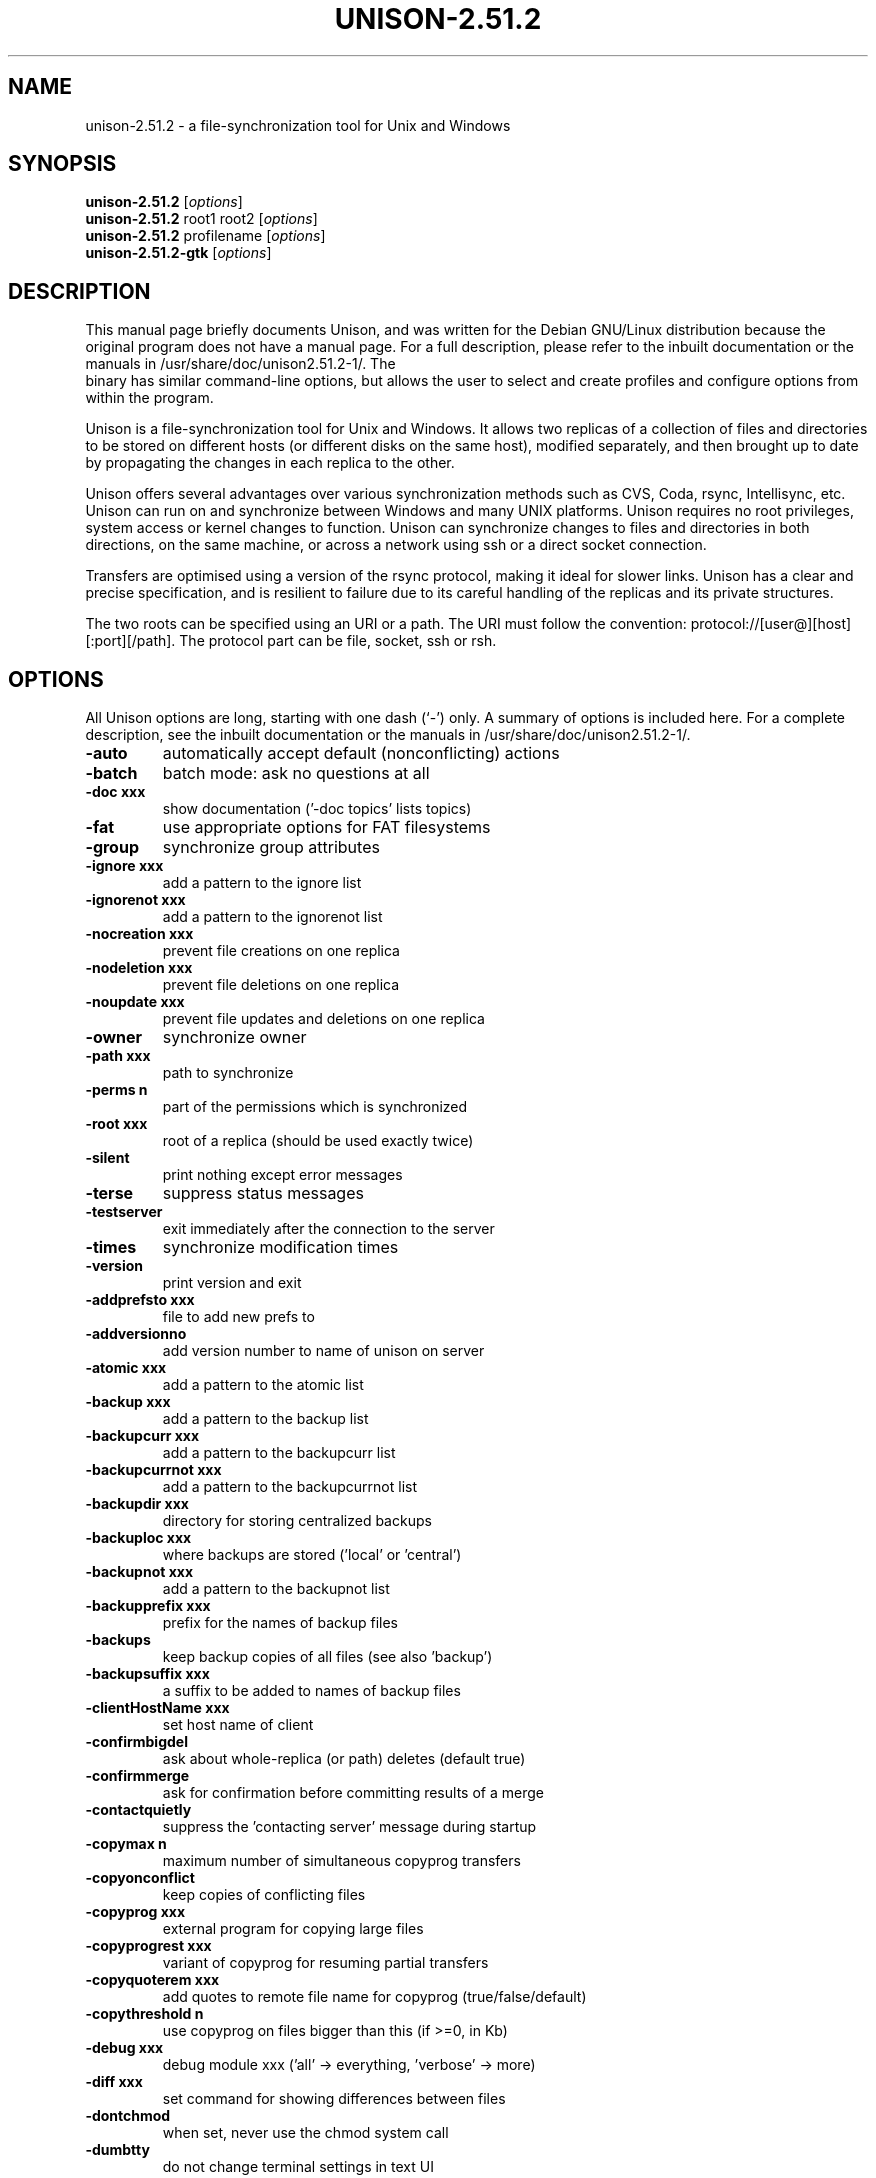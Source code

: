 .\"                                      Hey, EMACS: -*- nroff -*-
.\" First parameter, NAME, should be all caps
.\" Second parameter, SECTION, should be 1-8, maybe w/ subsection
.\" other parameters are allowed: see man(7), man(1)
.TH UNISON-2.51.2 1 "September 23, 2001"
.\" Please adjust this date whenever revising the manpage.
.\"
.\" Some roff macros, for reference:
.\" .nh        disable hyphenation
.\" .hy        enable hyphenation
.\" .ad l      left justify
.\" .ad b      justify to both left and right margins
.\" .nf        disable filling
.\" .fi        enable filling
.\" .br        insert line break
.\" .sp <n>    insert n+1 empty lines
.\" for manpage-specific macros, see man(7)
.SH NAME
unison-2.51.2 \- a file-synchronization tool for Unix and Windows
.SH SYNOPSIS
.B unison-2.51.2
.RI [ options ]
.br
.B unison-2.51.2
root1 root2
.RI [ options ]
.br
.B unison-2.51.2
profilename
.RI [ options ]
.br
.B unison-2.51.2-gtk
.RI [ options ]
.SH DESCRIPTION
This manual page briefly documents Unison, and was written for the
Debian GNU/Linux distribution because the original program does not
have a manual page. For a full description, please refer to the
inbuilt documentation or the manuals in /usr/share/doc/unison2.51.2-1/. The
 binary has similar command-line options, but allows the user
to select and create profiles and configure options from within the
program.
.PP
Unison is a file-synchronization tool for Unix and Windows. It allows
two replicas of a collection of files and directories to be stored on
different hosts (or different disks on the same host), modified
separately, and then brought up to date by propagating the changes in
each replica to the other.
.PP
Unison offers several advantages over various synchronization methods
such as CVS, Coda, rsync, Intellisync, etc. Unison can run on and
synchronize between Windows and many UNIX platforms. Unison requires
no root privileges, system access or kernel changes to function. Unison
can synchronize changes to files and directories in both directions,
on the same machine, or across a network using ssh or a direct
socket connection.
.PP
Transfers are optimised using a version of the rsync protocol, making
it ideal for slower links. Unison has a clear and precise specification,
and is resilient to failure due to its careful handling of the replicas
and its private structures.
.PP
The two roots can be specified using an URI or a path. The URI must follow the
convention: protocol://[user@][host][:port][/path]. The protocol part can be
file, socket, ssh or rsh.
.SH OPTIONS
All Unison options are long, starting with one dash (`-') only.
A summary of options is included here. For a complete description,
see the inbuilt documentation or the manuals in /usr/share/doc/unison2.51.2-1/.
.TP
.B \-auto
automatically accept default (nonconflicting) actions
.TP
.B \-batch
batch mode: ask no questions at all
.TP
.B \-doc xxx
show documentation ('-doc topics' lists topics)
.TP
.B \-fat
use appropriate options for FAT filesystems
.TP
.B \-group
synchronize group attributes
.TP
.B \-ignore xxx
add a pattern to the ignore list
.TP
.B \-ignorenot xxx
add a pattern to the ignorenot list
.TP
.B \-nocreation xxx
prevent file creations on one replica
.TP
.B \-nodeletion xxx
prevent file deletions on one replica
.TP
.B \-noupdate xxx
prevent file updates and deletions on one replica
.TP
.B \-owner
synchronize owner
.TP
.B \-path xxx
path to synchronize
.TP
.B \-perms n
part of the permissions which is synchronized
.TP
.B \-root xxx
root of a replica (should be used exactly twice)
.TP
.B \-silent
print nothing except error messages
.TP
.B \-terse
suppress status messages
.TP
.B \-testserver
exit immediately after the connection to the server
.TP
.B \-times
synchronize modification times
.TP
.B \-version
print version and exit
.TP
.B \-addprefsto xxx
file to add new prefs to
.TP
.B \-addversionno
add version number to name of unison on server
.TP
.B \-atomic xxx
add a pattern to the atomic list
.TP
.B \-backup xxx
add a pattern to the backup list
.TP
.B \-backupcurr xxx
add a pattern to the backupcurr list
.TP
.B \-backupcurrnot xxx
add a pattern to the backupcurrnot list
.TP
.B \-backupdir xxx
directory for storing centralized backups
.TP
.B \-backuploc xxx
where backups are stored ('local' or 'central')
.TP
.B \-backupnot xxx
add a pattern to the backupnot list
.TP
.B \-backupprefix xxx
prefix for the names of backup files
.TP
.B \-backups
keep backup copies of all files (see also 'backup')
.TP
.B \-backupsuffix xxx
a suffix to be added to names of backup files
.TP
.B \-clientHostName xxx
set host name of client
.TP
.B \-confirmbigdel
ask about whole-replica (or path) deletes (default true)
.TP
.B \-confirmmerge
ask for confirmation before committing results of a merge
.TP
.B \-contactquietly
suppress the 'contacting server' message during startup
.TP
.B \-copymax n
maximum number of simultaneous copyprog transfers
.TP
.B \-copyonconflict
keep copies of conflicting files
.TP
.B \-copyprog xxx
external program for copying large files
.TP
.B \-copyprogrest xxx
variant of copyprog for resuming partial transfers
.TP
.B \-copyquoterem xxx
add quotes to remote file name for copyprog (true/false/default)
.TP
.B \-copythreshold n
use copyprog on files bigger than this (if >=0, in Kb)
.TP
.B \-debug xxx
debug module xxx ('all' -> everything, 'verbose' -> more)
.TP
.B \-diff xxx
set command for showing differences between files
.TP
.B \-dontchmod
when set, never use the chmod system call
.TP
.B \-dumbtty
do not change terminal settings in text UI
.TP
.B \-fastcheck xxx
do fast update detection (true/false/default)
.TP
.B \-fastercheckUNSAFE
skip computing fingerprints for new files (experts only!)
.TP
.B \-follow xxx
add a pattern to the follow list
.TP
.B \-force xxx
force changes from this replica to the other
.TP
.B \-forcepartial xxx
add a pattern to the forcepartial list
.TP
.B \-halfduplex
force half-duplex communication with the server
.TP
.B \-height n
height (in lines) of main window in graphical interface
.TP
.B \-host xxx
bind the socket to this host name in server socket mode
.TP
.B \-ignorearchives
ignore existing archive files
.TP
.B \-ignorecase xxx
identify upper/lowercase filenames (true/false/default)
.TP
.B \-ignoreinodenumbers
ignore inode number changes when detecting updates
.TP
.B \-ignorelocks
ignore locks left over from previous run (dangerous!)
.TP
.B \-immutable xxx
add a pattern to the immutable list
.TP
.B \-immutablenot xxx
add a pattern to the immutablenot list
.TP
.B \-key xxx
define a keyboard shortcut for this profile (in some UIs)
.TP
.B \-killserver
kill server when done (even when using sockets)
.TP
.B \-label xxx
provide a descriptive string label for this profile
.TP
.B \-links xxx
allow the synchronization of symbolic links (true/false/default)
.TP
.B \-log
record actions in logfile (default true)
.TP
.B \-logfile xxx
logfile name
.TP
.B \-maxbackups n
number of backed up versions of a file
.TP
.B \-maxerrors n
maximum number of errors before a directory transfer is aborted
.TP
.B \-maxsizethreshold n
prevent transfer of files bigger than this (if >=0, in Kb)
.TP
.B \-maxthreads n
maximum number of simultaneous file transfers
.TP
.B \-merge xxx
add a pattern to the merge list
.TP
.B \-mountpoint xxx
abort if this path does not exist
.TP
.B \-nocreationpartial xxx
add a pattern to the nocreationpartial list
.TP
.B \-nodeletionpartial xxx
add a pattern to the nodeletionpartial list
.TP
.B \-noupdatepartial xxx
add a pattern to the noupdatepartial list
.TP
.B \-numericids
don't map uid/gid values by user/group names
.TP
.B \-prefer xxx
choose this replica's version for conflicting changes
.TP
.B \-preferpartial xxx
add a pattern to the preferpartial list
.TP
.B \-repeat xxx
synchronize repeatedly (text interface only)
.TP
.B \-retry n
re-try failed synchronizations N times (text ui only)
.TP
.B \-rootalias xxx
register alias for canonical root names
.TP
.B \-rsrc xxx
synchronize resource forks (true/false/default)
.TP
.B \-rsync
activate the rsync transfer mode (default true)
.TP
.B \-selftest
run internal tests and exit
.TP
.B \-servercmd xxx
name of unison executable on remote server
.TP
.B \-showarchive
show 'true names' (for rootalias) of roots and archive
.TP
.B \-socket xxx
act as a server on a socket
.TP
.B \-sortbysize
list changed files by size, not name
.TP
.B \-sortfirst xxx
add a pattern to the sortfirst list
.TP
.B \-sortlast xxx
add a pattern to the sortlast list
.TP
.B \-sortnewfirst
list new before changed files
.TP
.B \-sshargs xxx
other arguments (if any) for remote shell command
.TP
.B \-sshcmd xxx
path to the ssh executable
.TP
.B \-stream
use a streaming protocol for transferring file contents (default true)
.TP
.B \-ui xxx
select UI ('text' or 'graphic'); command-line only
.TP
.B \-unicode xxx
assume Unicode encoding in case insensitive mode
.TP
.B \-watch
when set, use a file watcher process to detect changes (default true)
.TP
.B \-xferbycopying
optimize transfers using local copies (default true)
.TP
.B \-include xxx
include a profile file's preferences
.TP
.B \-source xxx
include a file's preferences
.PP
Some preferences are just boolean flags. Others take numeric or string
arguments, indicated in the preferences list by n or xxx. Most of the
string preferences can be given several times; the arguments are
accumulated into a list internally.
.SH SEE ALSO
The program is documented fully in the in-built documentation and the
manual, available as text in /usr/share/doc/unison2.51.2-1/.
.SH AUTHOR
Options are automatically extracted from `unison -help'. The rest of this
manual page was written by Robert McQueen <robot101@debian.org>, for the Debian
GNU/Linux system (but may be used by others).
